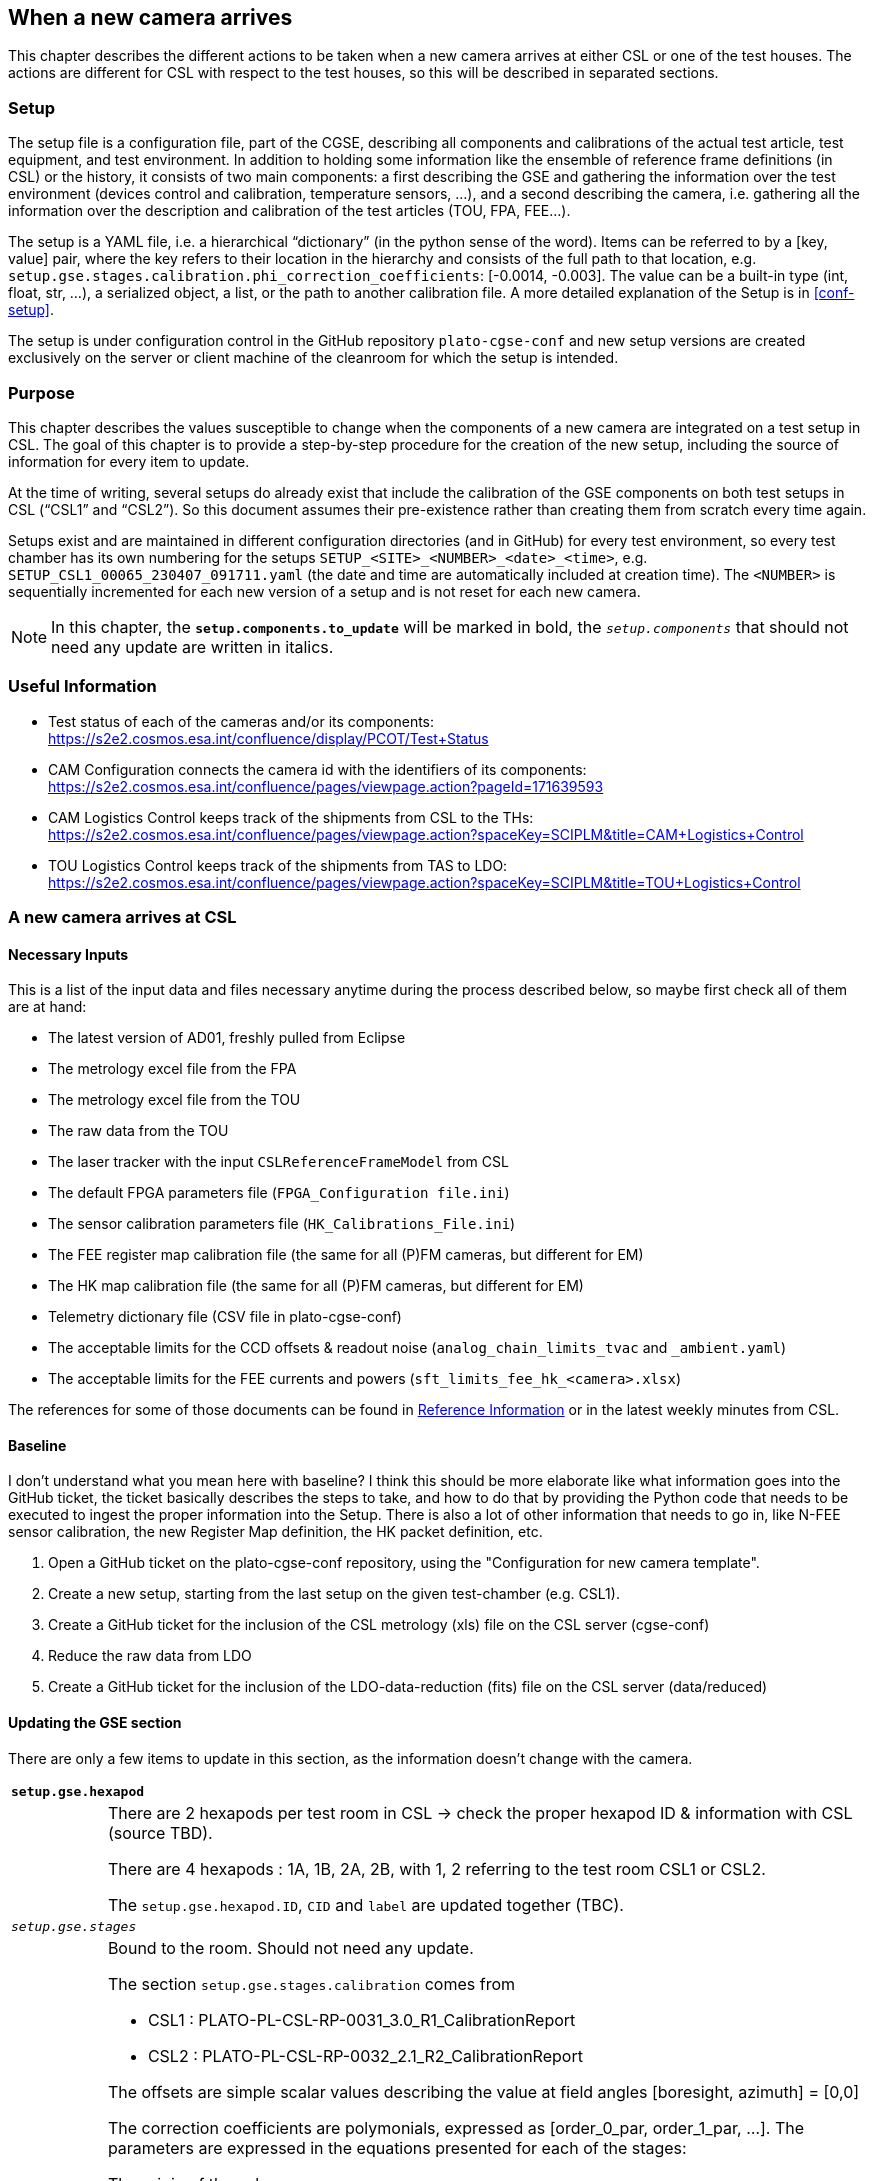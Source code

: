 :pdf-theme: cgse-light
:pdf-themesdir: ../themes/

[#sec-new-camera]
== When a new camera arrives

This chapter describes the different actions to be taken when a new camera arrives at either CSL or one of the test houses. The actions are different for CSL with respect to the test houses, so this will be described in separated sections.

=== Setup

The setup file is a configuration file, part of the CGSE, describing all components and calibrations of the actual test article, test equipment, and test environment. In addition to holding some information like the ensemble of reference frame definitions (in CSL) or the history, it consists of two main components: a first describing the GSE and gathering the information over the test environment (devices control and calibration, temperature sensors, …), and a second describing the camera, i.e. gathering all the information over the description and calibration of the test articles (TOU, FPA, FEE…).

The setup is a YAML file, i.e. a hierarchical “dictionary” (in the python sense of the word). Items can be referred to by a [key, value] pair, where the key refers to their location in the hierarchy and consists of the full path to that location, e.g. `setup.gse.stages.calibration.phi_correction_coefficients`: [-0.0014, -0.003].
The value can be a built-in type (int, float, str, …), a serialized object, a list, or the path to another calibration file. A more detailed explanation of the Setup is in <<conf-setup>>.

The setup is under configuration control in the GitHub repository `plato-cgse-conf` and new setup versions are created exclusively on the server or client machine of the cleanroom for which the setup is intended.

=== Purpose

This chapter describes the values susceptible to change when the components of a new camera are integrated on a test setup in CSL. The goal of this chapter is to provide a step-by-step procedure for the creation of the new setup, including the source of information for every item to update.

At the time of writing, several setups do already exist that include the calibration of the GSE components on both test setups in CSL (“CSL1” and “CSL2”). So this document assumes their pre-existence rather than creating them from scratch every time again.

Setups exist and are maintained in different configuration directories (and in GitHub) for every test environment, so every test chamber has its own numbering for the setups `SETUP_<SITE>_<NUMBER>_<date>_<time>`, e.g. `SETUP_CSL1_00065_230407_091711.yaml` (the date and time are automatically included at creation time). The `<NUMBER>` is sequentially incremented for each new version of a setup and is not reset for each new camera.

NOTE: In this chapter, the `*setup.components.to_update*` will be marked in bold, the `_setup.components_` that should not need any update are written in italics.

=== Useful Information

* Test status of each of the cameras and/or its components: https://s2e2.cosmos.esa.int/confluence/display/PCOT/Test+Status
* CAM Configuration connects the camera id with the identifiers of its components: https://s2e2.cosmos.esa.int/confluence/pages/viewpage.action?pageId=171639593
* CAM Logistics Control keeps track of the shipments from CSL to the THs: https://s2e2.cosmos.esa.int/confluence/pages/viewpage.action?spaceKey=SCIPLM&title=CAM+Logistics+Control
* TOU Logistics Control keeps track of the shipments from TAS to LDO: https://s2e2.cosmos.esa.int/confluence/pages/viewpage.action?spaceKey=SCIPLM&title=TOU+Logistics+Control


=== A new camera arrives at CSL

==== Necessary Inputs

This is a list of the input data and files necessary anytime during the process described below, so maybe first check all of them are at hand:

* The latest version of AD01, freshly pulled from Eclipse
* The metrology excel file from the FPA
* The metrology excel file from the TOU
* The raw data from the TOU
* The laser tracker with the input `CSLReferenceFrameModel` from CSL
* The default FPGA parameters file (`FPGA_Configuration file.ini`)
* The sensor calibration parameters file (`HK_Calibrations_File.ini`)
* The FEE register map calibration file (the same for all (P)FM cameras, but different for EM)
* The HK map calibration file (the same for all (P)FM cameras, but different for EM)
* Telemetry dictionary file (CSV file in plato-cgse-conf)
* The acceptable limits for the CCD offsets & readout noise (`analog_chain_limits_tvac` and ``_ambient.yaml``)
* The acceptable limits for the FEE currents and powers (`sft_limits_fee_hk_<camera>.xlsx`)

The references for some of those documents can be found in <<sec-new-camera-ref>> or in the latest weekly minutes from CSL.

==== Baseline

[red]#I don't understand what you mean here with baseline? I think this should be more elaborate like what information goes into the GitHub ticket, the ticket basically describes the steps to take, and how to do that by providing the Python code that needs to be executed to ingest the proper information into the Setup. There is also a lot of other information that needs to go in, like N-FEE sensor calibration, the new Register Map definition, the HK packet definition, etc.#

.	Open a GitHub ticket on the plato-cgse-conf repository, using the "Configuration for new camera template".
.	Create a new setup, starting from the last setup on the given test-chamber (e.g. CSL1).
.	Create a GitHub ticket for the inclusion of the CSL metrology (xls) file on the CSL server (cgse-conf)
.	Reduce the raw data from LDO
.	Create a GitHub ticket for the inclusion of the LDO-data-reduction (fits) file on the CSL server (data/reduced)


==== Updating the GSE section

There are only a few items to update in this section, as the information doesn't change with the camera.

[cols="1,8",frame=topbot,grid=none,stripes=odd]
|===

2+|`*setup.gse.hexapod*`

|
a|There are 2 hexapods per test room in CSL -> check the proper hexapod ID & information with CSL (source TBD).

There are 4 hexapods : 1A, 1B, 2A, 2B, with 1, 2 referring to the test room CSL1 or CSL2.

The `setup.gse.hexapod.ID`, `CID` and `label` are updated together (TBC).

2+|`_setup.gse.stages_`

|
a|Bound to the room. Should not need any update.

The section `setup.gse.stages.calibration` comes from

* CSL1 : PLATO-PL-CSL-RP-0031_3.0_R1_CalibrationReport
* CSL2 : PLATO-PL-CSL-RP-0032_2.1_R2_CalibrationReport

The offsets are simple scalar values describing the value at field angles [boresight, azimuth] = [0,0]

The correction coefficients are polymonials, expressed as [order_0_par, order_1_par, …]. The parameters are expressed in the equations presented for each of the stages:

.The origin of the values
****
Correction of the azimuth &#x03c6;

`setup.gse.stages.phi_correction_coefficients = [order0, order1]`
&#x2192; from equation 4-4 in section "calculation of correction angle &#x03c6; versus FOV &#x03b8;"

Mirror orientation &#x03b1;

`setup.gse.stages.alpha_correction_coefficients = [order0, order1]`
&#x2192; from equation 4-1 in section “Definition of Mirror orientation”

`setup.gse.stages.calibration.offset_alpha = value`
&#x2192; this value is 0. = the difference between the “calculated mirror orientation” for FoV &#x03b8; in Table 4-8 and alpha_correction_coefficients[0]

Mirror position _x_

`setup.gse.stages.delta_x_correction_coefficients = [order0, order1, order2]`
&#x2192; from equation 4-3 in section “Definition of Mirror position”

`setup.gse.stages.calibration.offset_delta_x = value`
&#x2192; This value is listed under equation 4-3
****


2+|`*setup.gse.stages.calibration.offset_phi*`

|
|This must be updated from the z-component of the rotation vector expressing TOU_MEC in GL_ISO.

This is only made available to us after alignment of the camera on the CSL setup.

It can then be found in the xls sheet gathering the laser-tracker metrology from CSL, provided as input to define the CSLReferenceFrame (see <<sec-csl-ref-frames>>).


2+|`_setup.gse.aeu_`

|
a|Bound to the room. Should not need any update

Original info from TBD

2+|`_setup.gse.ogse_`

|
a|Bound to the room. Should not need any update

Original info from TBD

2+|`_setup.gse.DAQ6510_`

|
a|Bound to the room. Should not need any update (TBC)

Original info from TBD

This still needs to be checked as the sensors need to be connected in the same way for all cameras. Check the sensor / channel connection.

|===


==== Updating the Camera section

*Camera identifiers*

CSL UI → "Configuration" tab → [red]#Sect. "2 - Include information in setup" → "Camera identifiers"#
--
* Set the camera_id  (choose from drop-down menu)
* Set the camera_serial_number (from AD01)
* Set the tou_id (from AD01; e.g. TOU-11100000-FM-01)
* Set the fee_id (from AD01)
* Set the fpa_id (from AD01; e.g. FPA-11200000-FM-SN103)
* Complete the description (should contain camera name + issue number)
* Press "run"
* Check the proposed changes → [red]#Agree to submit setup#
--

[cols="1,8",frame=topbot,grid=none,stripes=odd]
|===

2+|`*setup.camera.TOU.ID*`

|
|See "Camera identifiers" above

2+|`_setup.camera.fpa_`

|
a|
* `setup.fpa.ID`: See "Camera identifiers" above
* `setup.fpa.avoidance` parameters don’t need any update

2+|`_setup.camera.dpu_`

|
|No update needed.

2+|`*setup.camera.fee*`

|
a|
`setup.camera.fee.type`: N-FEE or F-FEE

`setup.camera.fee.ID`: See "Camera identifiers" above

`setup.camera.fee.calibration`:

.	Pull the “*HK_Calibrations_File.ini” from the FEE / Analogue chain EIDP
.	CSL UI: "Configuration" tab → Sect. "1 - Create configuration / calibration files" → "N-FEE sensor calibration":
..	Set the camera_id (choose from drop-down menu)
..	Load the HK calibration file from step 1
..	Fill out the handling jigs (taken from AD01)
..	Press "run"
.	Submit the file to the plato-cgse-conf GitHub repository (in common/n-fee)
.	CSL UI: "Configuration" tab → Sect. "2 - Include information in setup" → "N-FEE sensor calibration":
..	Set the camera_id (choose from drop-down menu)
..	Load the N-FEE calibration file created in steps 2 - 3
..	Complete the description (should contain camera name + issue number)
..	Press "run"
..	Check the proposed changes → Agree to submit setup


2+|`*setup.camera.fee.register_map*` & `*setup.camera.fee.hk_map*`

|
a|
.	Make a copy of the register map and HK map YAML files (in common/n-fee) of a previous (P)FM
.	Replace the beer name in the filenames
.	Submit the files to the plato-cgse-conf GitHub repository (in common/n-fee)
.	CSL UI: "Configuration" tab → Sect. "2 - Include information in setup" → "N-FEE register & HK map":
..	Set the camera_id (choose from drop-down menu)
..	Load the register and HK maps from steps 1 - 3
..	Complete the description (should contain camera name + issue number)
..	Press "run"
..	Check the proposed changes → Agree to submit setup


2+|`*setup.camera.fee.fpga_defaults*`

|
a|
.	Pull the “*FPGA_Configuration file.ini” from the FEE / Analogue chain EIDP
.	CSL UI: "Configuration" tab → Sect. "1 - Create configuration / calibration files" → "N-FEE FPGA defaults":
..	Set the camera_id (choose from drop-down menu)
..	Load the FPGA defaults file from step 1
..	Press "run"
.	Submit the file to the plato-cgse-conf GitHub repository (in common/n-fee)
.	CSL UI: "Configuration" tab → Sect. "2 - Include information in setup" → "FEE FPGA defaults":
..	Set the camera_id (choose from drop-down menu)
..	Load the FPGA defaults file created in steps 2 - 3
..	Complete the description (should contain camera name + issue number)
..	Press "run"
..	Check the proposed changes → Agree to submit setup


2+|`_setup.camera.fee.ccd_numbering_`, `_ccd_sides_`, `_sensor_sel_`

|
|no update


2+|`*setup.camera.fee.power_consumption*`

|
a|
[upperalpha]
.	 Prepare the calibration file
[arabic]
..	Identify the appropriate versions of the MSSL-0058 short functional test reports for both the ambient and tvac cases. For instance, the ambient case might be labelled “before shipping”. Many versions of MSSL-0058 exist for every camera, so have your selection validated by ESA before anything else.
..	Find an existing calibration file in the cgse-conf repo, in common/n-fee. For instance sft_limits_fee_hk_duvel_v01.xlsx
..	Copy it to a new file bearing the name of the new camera, to make sure to respect its format in the new version
..	(Manually) edit the cover page and the values in the ‘ambient’ and ‘tvac’ sheets according to the MSSL-0058 reports (table numbers are indicative; in case of deviation, apply common-sense; powers are computed from voltages and currents)
[lowerroman]
...	Voltages (table 14-8). The tolerances on the voltages are set to 100%.
...	Currents ON mode (table 14-9)
...	Currents STANDBY mode (table 14-14)
...	Currents in FULL_IMAGE mode READOUT (table 14-16)
...	Currents in FULL_IMAGE mode INTEGRATION (table 14-17)

.	Update the setup accordingly
[arabic]
..	CSL UI: “Configuration” tab → Sect. 2 (SFT) I and P limits”
..	version (mandaroty) : the version of your calibration file (integer)
..	confdir (optional) : can be left blank : the directory where the calibration files will be found. The default is taken from the env. variable PLAT0_CONF_DATA_LOCATION
..	description (optional) : if left blank,  replaced with “Incl. power consumption limits for <camera>. Ref. file version <version>”

The calibration file is selected based on the camera.ID, which is determined from the current setup (`setup.camera.ID`), so prior to this, make sure to start after loading a preliminary setup for the new camera.

2+|`*setup.camera.ccd.limits*`

|
a|
[upperalpha]
.	Calibration file received by email from Sami Niemi, and placed on ``$PLAT0_CONF_DATA_LOCATION/common/ccd``. Two independent files exist for ambient and tvac. Both have the same format and contain the information for all cameras at once. The filenames are “analogue_chain_limits_<temp>_<version>.yaml”, where <temp> is either ‘ambient’ or ‘tvac’ and <version> is ‘v??’ with ?? = the version number, e.g. 04.
+
Verify that the file received from Sami has the right version number (= the ‘next one’) and that the temperatures are well formulated as “ambient” and “tvac” (e.g. not “cold”)
.	Update the setup accordingly:
[arabic]
..	CSL UI: “Configuration” tab → Sect. 2 (SFT) CCD offsets and readout noise”
..	version (mandaroty) : the version of your calibration file (integer)
..	temp (mandatory) : either ‘ambient’ or ‘tvac’
..	confdir (optional) : can be left blank : the directory where the calibration files will be found. The default is taken from the env. variable PLAT0_CONF_DATA_LOCATION
..	description (optional) : if left blank,  replaced with “Incl. power consumption limits for <camera>. Ref. file version <version>”

The calibration file is selected based on the camera.ID, which is determined from the current setup (`setup.camera.ID`), so prior to this, make sure to start after loading a preliminary setup for the new camera.

2+|`*setup.camera.ID*`, `*setup.camera.serial_number*`

|
|See "Camera identifiers" above

2+|`*setup.camera.ccd*`

|
a|`setup.camera.orgin_offset_x`, `origin_offset_y` and `orientation`: must be updated from the FPA metrology excel sheet.

To compute the new values from plato-test-scripts, run the ipython notebook `scripts/ccd_info.ipynb`.

Alternative:

.	Input data: FPA metrology excel sheet. PL-ALN-CSL-0050 “coordinates of the corner pixels”)
.	Script camtest.analysis.analysis_fpa_eidp_corners.py
..	Ingest the coordinates according to the format existing for previous cameras
..	Run the code snippet for the new camera.
.	CSL UI: "Configuration" tab → Sect. "2 - Include information in setup" → "CCD positions":
..	Set the camera_id (choose from drop-down menu)
..	Load the  FPA metrology spreadsheet from step 1
..	Complete the description (should contain camera name + issue number)
..	Press "run"
..	Check the proposed changes to the setup → Agree to submit the setup


2+|`*setup.camera.fov*`: TOU metrology excel sheet

|
a|
`setup.camera.fov.focal_length`: update from LDO TOU metrology excel sheet.

`setup.camera.fov.distortion_coefficients`: update from LDO TOU metrology excel sheet.

`setup.camera.fov.inverse_distortion_coeffcients`: computed from the distortion coefficients

.	Input data: TOU metrology excel sheet
.	To compute : from the plato-test-scripts, run the ipython notebook `scripts/field_distortion.ipynb`
.	CSL UI: "Configuration" tab → Sect. "2 - Include information in setup" → "Field distortion & Focal length":
..	Set the camera_id (choose from drop-down menu)
..	Load the TOU metrology spreadsheet from step 1
..	Complete the description (should contain camera name + issue number)
..	Press "run"
..	Check the proposed changes to the setup → Agree to submit the setup

`setup.camera.fov.tau`: no update. If needed, it will be updated after recalibration.

|===



==== Remaining Setup sections

[cols="1,8",frame=topbot,grid=none,stripes=odd]
|===


2+|`_setup.csl_model_`

|
a|is automatically updated during operations. This demands a laser-tracker metrology input file from CSL.

See <<sec-reduce-raw-ldo>> for details.

2+|`*setup.fov_positions.reference_full_40.x*` & `*y*`

|
a|To be updated from the LDO metrology, for use with ‘use_angles = False’ in the verification of the LDO metrology.

They can be found in the columns presenting the TOU_MEC / MRF X & Y coordinates of the LDO measurements at ambient, in their metrology deliverables document (columns x and y in PL-ALN-CSL-0520 in sheet “TOU” of the TOU/LDO “RP” document; see <<sec-new-camera-ref>>).

2+|`*setup.telemetry*`

|
a|
.	Make a copy of the telemetry dictionary of the previous camera (CSV file)
.	Replace the beer name in the filename
.	Submit the files to the plato-cgse-conf GitHub repository (in common/telemetry)
.	CSL UI: "Configuration" tab → Sect. "2 - Include information in setup" → "Telemetry"
..	Set the camera_id (choose from drop-down menu)
..	Load the file from step 1
..	Complete the description (should contain camera name + issue number)
..	Press "run"
..	Check the proposed changes → Agree to submit the setup

2+|`_setup.sensor_calibration_`

|
|No update needed.

|===


=== A new camera arrives at the test houses

TBW


=== Additional preparation steps

[#sec-reduce-raw-ldo]
==== Reduce the raw LDO data

The raw data from LDO’s measurements at ambient must be reduced and the results formatted as if acquired in CSL to allow for easy comparisons by the CSL operators.

The raw data is attached to a document, whose reference can be found in the CSL weekly meeting (updated there). See also <<sec-new-camera-ref>>.

. Verify the next obsid that is free for LDO (see table in Section XXXXX).
. Reduce the LDO data
. Compare the results (ellipse-sizes) with those from LDO (presented in their metrology excel sheet)
. Copy the resulting fits file on the CSL server, in the /data/reduced/ directory (TBC)

So far the raw data is reduced manually, due to various issues and changes in the measurements and in the formats of the LDO deliveries.

[#sec-csl-ref-frames]
==== CSLReferenceFrame

The CSL operator GUI needs a laser-tracker metrology file from CSL. That is an excel file with a “data” sheet that is read by the task in the GUI.

. The file is communicated to KUL after alignment of the camera on the setup. It doesn't need any modification.
. It must be pushed to the plato-cgse-conf repository in the 'data/CSL[12]/conf' directory and after that the repository must be pulled on both the server and client machines.

NB: The name of the file will be PLATO-CSL-PL-RP_00YY_vX.3_CSL_RFModel_FMX_CAMID_ROT?_ISO??.xlsx where YY is a document number, X is the FM-TOU-number (e.g. FM2 is Chimay), and the single and double question marks point to the rotation and isostatic tables used. The filename is not critical, it is a free parameter in the arguments panel of the CSL operator GUI.

[#sec-new-camera-ref]
=== Reference Information

Camera configuration & ABCL:

* Most information can be found in AD01: PLATO-INAF-PL-LI-0071 : PFM_FM_FS_CAM_ABCL
* Links between CAM ID, TOU, FPA & metrology reports are in the minutes of the CSL weekly (the table is permanent and updated in there)

CAM ID : from PLATO-CSL-PL-PR-0019 version 1.1

TOU is the usual reference FM#n.

* The serial number can be found in AD01 or in Confluence: https://s2e2.cosmos.esa.int/confluence/pages/viewpage.action?pageId=171639593
* It has the following structure: `+N?-CAM-1?100000-FM-##+` where `?` runs from 1 to 4 and denotes the camera-group, whereas `+##+` runs from 01 to 06 and marks the camera number within the group.

DEAD : from AD01 (original reference: PTO-EST-PL-TN-1369 version 1.0)

Metrology

* For the TOU, metrology reports start with PLATO-INAF-PL-RP and can be found in the TOU EIDP, in Eclipse or `/STER/platodata/EIDP/{camera}/TOU/… /12-Test Reports/`
* For the TOU, the raw data can be found in documents starting with PLATO-INAF-PL-TR, and are in the EIDP or delta_EIDP
* For the FPA, metrology reports start with PTO-EST-PL-RP and can be found directly in Eclipse

TODO: link the TOU & FPA Ref. to their EIDP in Eclipse ?

To be allocated to the right camera:

* PTO-EST-PL-REP-1551 - PLATO FM7 FPA Metrology Summary
* PTO-EST-PL-REP-1552 - PLATO FM8 FPA Metrology Summary
* PTO-EST-PL-REP-1553 - PLATO FM10 FPA Metrology Summary

